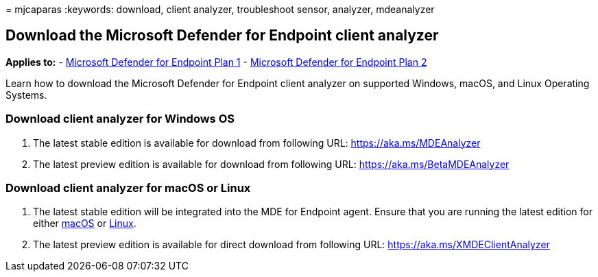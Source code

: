 = 
mjcaparas
:keywords: download, client analyzer, troubleshoot sensor, analyzer,
mdeanalyzer

== Download the Microsoft Defender for Endpoint client analyzer

*Applies to:* -
https://go.microsoft.com/fwlink/p/?linkid=2154037[Microsoft Defender for
Endpoint Plan 1] -
https://go.microsoft.com/fwlink/p/?linkid=2154037[Microsoft Defender for
Endpoint Plan 2]

Learn how to download the Microsoft Defender for Endpoint client
analyzer on supported Windows, macOS, and Linux Operating Systems.

=== Download client analyzer for Windows OS

[arabic]
. The latest stable edition is available for download from following
URL: https://aka.ms/MDEAnalyzer
. The latest preview edition is available for download from following
URL: https://aka.ms/BetaMDEAnalyzer

=== Download client analyzer for macOS or Linux

[arabic]
. The latest stable edition will be integrated into the MDE for Endpoint
agent. Ensure that you are running the latest edition for either
link:mac-whatsnew.md[macOS] or link:linux-whatsnew.md[Linux].
. The latest preview edition is available for direct download from
following URL: https://aka.ms/XMDEClientAnalyzer
